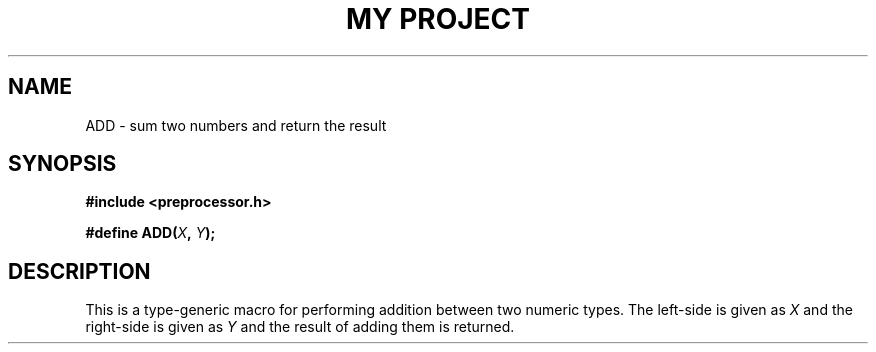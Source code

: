 .TH "MY PROJECT" "3"
.SH NAME
ADD \- sum two numbers and return the result
.SH SYNOPSIS
.nf
.B #include <preprocessor.h>
.PP
.BI "#define ADD(" X ", " Y ");"
.fi
.SH DESCRIPTION
This is a type-generic macro for performing addition between two numeric types.
The left-side is given as \f[I]X\f[R] and the right-side is given as \f[I]Y\f[R] and the result of adding them is returned.